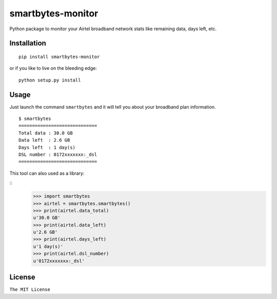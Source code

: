 smartbytes-monitor
==================

Python package to monitor your Airtel broadband network stats like remaining data, days
left, etc.

Installation
------------

::

    pip install smartbytes-monitor

or if you like to live on the bleeding edge:

::

    python setup.py install

Usage
-----

Just launch the command ``smartbytes`` and it will tell you about your
broadband plan information.

::

    $ smartbytes
    =============================
    Total data : 30.0 GB
    Data left  : 2.6 GB
    Days left  : 1 day(s)
    DSL number : 0172xxxxxxx:_dsl
    =============================
    
This tool can also used as a library:

::
    >>> import smartbytes
    >>> airtel = smartbytes.smartbytes()
    >>> print(airtel.data_total)
    u'30.0 GB'
    >>> print(airtel.data_left)
    u'2.6 GB'
    >>> print(airtel.days_left)
    u'1 day(s)'
    >>> print(airtel.dsl_number)
    u'0172xxxxxxx:_dsl'

License
-------

``The MIT License``
